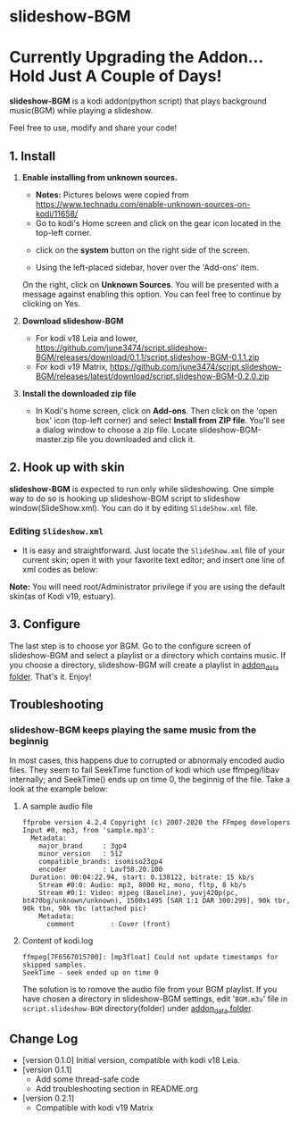 * slideshow-BGM
* Currently Upgrading the Addon... Hold Just A Couple of Days! 
*slideshow-BGM* is a kodi addon(python script) that plays background music(BGM) while playing a slideshow.

Feel free to use, modify and share your code!

** 1. Install
1) *Enable installing from unknown sources.*
    - *Notes:* Pictures belows were copied from [[https://www.technadu.com/enable-unknown-sources-on-kodi/11658/]]
    - Go to kodi's Home screen and click on the gear icon located in the top-left corner.
    [[file:resources/docs/enable_unknown_source_1.jpg]]
    - click on the *system* button on the right side of the screen.
    [[file:resources/docs/enable_unknown_source_2.jpg]]
    - Using the left-placed sidebar, hover over the 'Add-ons' item.
    On the right, click on *Unknown Sources*. You will be presented with a message against enabling this option. You can feel free to continue by clicking on Yes.
2) *Download slideshow-BGM*
    - For kodi v18 Leia and lower,  https://github.com/june3474/script.slideshow-BGM/releases/download/0.1.1/script.slideshow-BGM-0.1.1.zip
    - For kodi v19 Matrix, https://github.com/june3474/script.slideshow-BGM/releases/latest/download/script.slideshow-BGM-0.2.0.zip
3) *Install the downloaded zip file*
    - In Kodi's home screen, click on *Add-ons*. Then click on the 'open box' icon (top-left corner) and select *Install from ZIP file*. You'll see a dialog window to choose a zip file. Locate slideshow-BGM-master.zip file you downloaded and click it.
    [[file:resources/docs/install_1.png]]
    [[file:resources/docs/install_2.png]]

** 2. Hook up with skin
*slideshow-BGM* is expected to run only while slideshowing. One simple way to do so is hooking up slideshow-BGM script to slideshow window(SlideShow.xml).
You can do it by editing ~SlideShow.xml~ file.

*** Editing ~Slideshow.xml~
    - It is easy and straightforward. Just locate the ~SlideShow.xml~ file of your current skin; open it  with your favorite text editor; and insert one line of xml codes as below:

[[file:resources/docs/hookup_after.png]]

*Note:* You will need root/Administrator privilege if you are using the default skin(as of Kodi v19, estuary).

** 3. Configure
The last step is to choose yor BGM. Go to the configure screen of slideshow-BGM and select a playlist or a directory which contains music. If you choose a directory, slideshow-BGM will create a playlist in [[https://kodi.wiki/view/Userdata#addon_data][addon_data folder]]. That's it. Enjoy!

[[file:resources/docs/configure_1.png]]
[[file:resources/docs/configure_2.png]]

** Troubleshooting
*** slideshow-BGM keeps playing the same music from the beginnig
In most cases, this happens due to corrupted or abnormaly encoded audio files. They seem to fail SeekTime function of kodi which use ffmpeg/libav internally; and SeekTime() ends up on time 0, the beginnig of the file. Take a look at the example below:

**** A sample audio file
#+BEGIN_EXAMPLE
ffprobe version 4.2.4 Copyright (c) 2007-2020 the FFmpeg developers
Input #0, mp3, from 'sample.mp3':
  Metadata:
    major_brand     : 3gp4
    minor_version   : 512
    compatible_brands: isomiso23gp4
    encoder         : Lavf58.20.100
  Duration: 00:04:22.94, start: 0.138122, bitrate: 15 kb/s
    Stream #0:0: Audio: mp3, 8000 Hz, mono, fltp, 8 kb/s
    Stream #0:1: Video: mjpeg (Baseline), yuvj420p(pc, bt470bg/unknown/unknown), 1500x1495 [SAR 1:1 DAR 300:299], 90k tbr, 90k tbn, 90k tbc (attached pic)
    Metadata:
      comment         : Cover (front)
#+END_EXAMPLE

**** Content of kodi.log
#+BEGIN_EXAMPLE
ffmpeg[7F6567015700]: [mp3float] Could not update timestamps for skipped samples.
SeekTime - seek ended up on time 0
#+END_EXAMPLE

The solution is to romove the audio file from your BGM playlist. If you have chosen a directory in slideshow-BGM settings, edit '~BGM.m3u~' file in ~script.slideshow-BGM~ directory(folder) under [[https://kodi.wiki/view/Userdata#addon_data][addon_data folder]].

** Change Log
- [version 0.1.0] Initial version, compatible with kodi v18 Leia.
- [version 0.1.1]
  + Add some thread-safe code
  + Add troubleshooting section in README.org
- [version 0.2.1]
  + Compatible with kodi v19 Matrix
